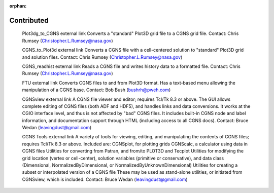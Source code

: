 .. CGNS Documentation files
   See LICENSING/COPYRIGHT at root dir of this documentation sources

:orphan:

.. _Contributed:

Contributed
===========

   Plot3dg_to_CGNS external link        Converts a "standard" Plot3D grid file to a CGNS grid file.
   Contact: Chris Rumsey (Christopher.L.Rumsey@nasa.gov)

   CGNS_to_Plot3d external link Converts a CGNS file with a cell-centered solution to "standard" Plot3D grid and solution files.
   Contact: Chris Rumsey (Christopher.L.Rumsey@nasa.gov)

   CGNS_readhist external link		Reads a CGNS file and writes history data to a formatted file.
   Contact: Chris Rumsey (Christopher.L.Rumsey@nasa.gov)

   FTU external link		Converts CGNS files to and from Plot3D format. Has a text-based menu allowing the manipulation of a CGNS base.
   Contact: Bob Bush (bushrh@pweh.com)

   CGNSview external link		A CGNS file viewer and editor; requires Tcl/Tk 8.3 or above. The GUI allows complete editing of CGNS files (both ADF and HDF5), and handles links and data conversions. It works at the CGIO interface level, and thus is not affected by "bad" CGNS files. It includes built-in CGNS node and label information, and documentation support through HTML (including access to all CGNS docs).
   Contact: Bruce Wedan (leavingdust@gmail.com)

   CGNS Tools external link		A variety of tools for viewing, editing, and manipulating the contents of CGNS files; requires Tcl/Tk 8.3 or above. Included are:
   CGNSplot, for plotting grids
   CGNScalc, a calculator using data in CGNS files
   Utilities for converting from Patran, and from/to PLOT3D and Tecplot
   Utilities for modifying the grid location (vertex or cell-center), solution variables (primitive or conservative), and data class (Dimensional, NormalizedByDimensional, or NormalizedByUnknownDimensional)
   Utilities for creating a subset or interpolated version of a CGNS file
   These may be used as stand-alone utilities, or initiated from CGNSview, which is included.
   Contact: Bruce Wedan (leavingdust@gmail.com)

.. last line
